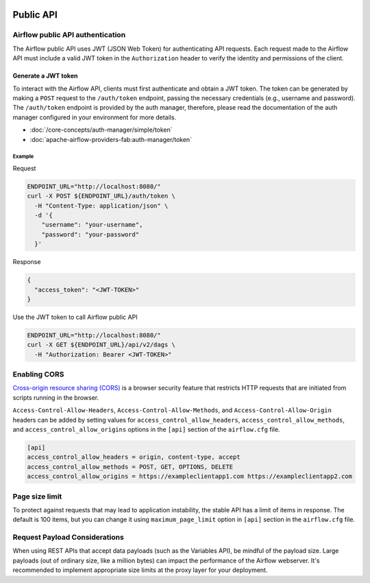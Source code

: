  .. Licensed to the Apache Software Foundation (ASF) under one
    or more contributor license agreements.  See the NOTICE file
    distributed with this work for additional information
    regarding copyright ownership.  The ASF licenses this file
    to you under the Apache License, Version 2.0 (the
    "License"); you may not use this file except in compliance
    with the License.  You may obtain a copy of the License at

 ..   http://www.apache.org/licenses/LICENSE-2.0

 .. Unless required by applicable law or agreed to in writing,
    software distributed under the License is distributed on an
    "AS IS" BASIS, WITHOUT WARRANTIES OR CONDITIONS OF ANY
    KIND, either express or implied.  See the License for the
    specific language governing permissions and limitations
    under the License.

Public API
==========

Airflow public API authentication
---------------------------------

The Airflow public API uses JWT (JSON Web Token) for authenticating API requests.
Each request made to the Airflow API must include a valid JWT token in the ``Authorization`` header to verify the
identity and permissions of the client.

Generate a JWT token
^^^^^^^^^^^^^^^^^^^^

To interact with the Airflow API, clients must first authenticate and obtain a JWT token.
The token can be generated by making a ``POST`` request to the ``/auth/token`` endpoint, passing the necessary
credentials (e.g., username and password). The ``/auth/token`` endpoint is provided by the auth manager, therefore,
please read the documentation of the auth manager configured in your environment for more details.

* :doc:`/core-concepts/auth-manager/simple/token`
* :doc:`apache-airflow-providers-fab:auth-manager/token`

Example
*******

Request

.. code-block:: bash

    ENDPOINT_URL="http://localhost:8080/"
    curl -X POST ${ENDPOINT_URL}/auth/token \
      -H "Content-Type: application/json" \
      -d '{
        "username": "your-username",
        "password": "your-password"
      }'

Response

.. code-block:: json

  {
    "access_token": "<JWT-TOKEN>"
  }

Use the JWT token to call Airflow public API

.. code-block:: bash

    ENDPOINT_URL="http://localhost:8080/"
    curl -X GET ${ENDPOINT_URL}/api/v2/dags \
      -H "Authorization: Bearer <JWT-TOKEN>"

Enabling CORS
-------------

`Cross-origin resource sharing (CORS) <https://developer.mozilla.org/en-US/docs/Web/HTTP/CORS>`_
is a browser security feature that restricts HTTP requests that are initiated
from scripts running in the browser.

``Access-Control-Allow-Headers``, ``Access-Control-Allow-Methods``, and
``Access-Control-Allow-Origin`` headers can be added by setting values for
``access_control_allow_headers``, ``access_control_allow_methods``, and
``access_control_allow_origins`` options in the ``[api]`` section of the
``airflow.cfg`` file.

.. code-block:: ini

    [api]
    access_control_allow_headers = origin, content-type, accept
    access_control_allow_methods = POST, GET, OPTIONS, DELETE
    access_control_allow_origins = https://exampleclientapp1.com https://exampleclientapp2.com

Page size limit
---------------

To protect against requests that may lead to application instability, the stable API has a limit of items in response.
The default is 100 items, but you can change it using ``maximum_page_limit``  option in ``[api]``
section in the ``airflow.cfg`` file.

Request Payload Considerations
-----------------------------

When using REST APIs that accept data payloads (such as the Variables API), be mindful of the payload size.
Large payloads (out of ordinary size, like a million bytes) can impact the performance of the Airflow webserver.
It's recommended to implement appropriate size limits at the proxy layer for your deployment.
